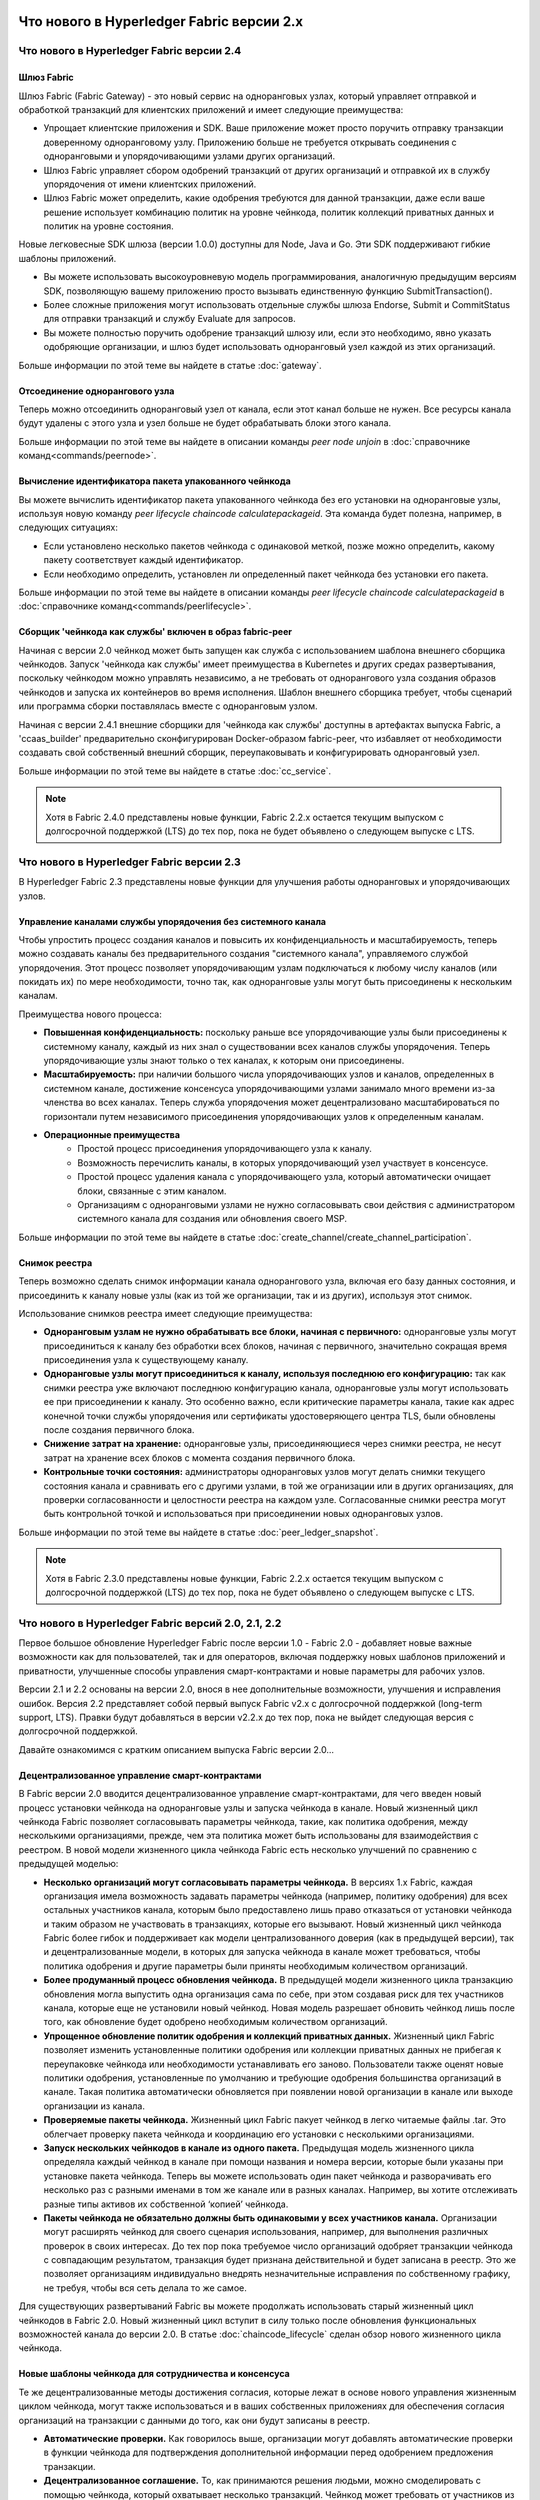 Что нового в Hyperledger Fabric версии 2.x
==========================================

Что нового в Hyperledger Fabric версии 2.4
------------------------------------------

Шлюз Fabric
^^^^^^^^^^^

Шлюз Fabric (Fabric Gateway) - это новый сервис на одноранговых узлах, который управляет отправкой и обработкой
транзакций для клиентских приложений и имеет следующие преимущества:

* Упрощает клиентские приложения и SDK. Ваше приложение может просто поручить отправку транзакции доверенному
  одноранговому узлу. Приложению больше не требуется открывать соединения с одноранговыми и упорядочивающими узлами
  других организаций.
* Шлюз Fabric управляет сбором одобрений транзакций от других организаций и отправкой их в службу упорядочения от имени
  клиентских приложений.
* Шлюз Fabric может определить, какие одобрения требуются для данной транзакции, даже если ваше решение использует
  комбинацию политик на уровне чейнкода, политик коллекций приватных данных и политик на уровне состояния.

Новые легковесные SDK шлюза (версии 1.0.0) доступны для Node, Java и Go. Эти SDK поддерживают гибкие шаблоны приложений.

* Вы можете использовать высокоуровневую модель программирования, аналогичную предыдущим версиям SDK, позволяющую вашему
  приложению просто вызывать единственную функцию SubmitTransaction().
* Более сложные приложения могут использовать отдельные службы шлюза Endorse, Submit и CommitStatus для отправки
  транзакций и службу Evaluate для запросов.
* Вы можете полностью поручить одобрение транзакций шлюзу или, если это необходимо, явно указать одобряющие организации,
  и шлюз будет использовать одноранговый узел каждой из этих организаций.

Больше информации по этой теме вы найдете в статье :doc:`gateway`.

Отсоединение однорангового узла
^^^^^^^^^^^^^^^^^^^^^^^^^^^^^^^

Теперь можно отсоединить одноранговый узел от канала, если этот канал больше не нужен. Все ресурсы канала будут удалены
с этого узла и узел больше не будет обрабатывать блоки этого канала.

Больше информации по этой теме вы найдете в описании команды `peer node unjoin` в :doc:`справочнике команд<commands/peernode>`.

Вычисление идентификатора пакета упакованного чейнкода
^^^^^^^^^^^^^^^^^^^^^^^^^^^^^^^^^^^^^^^^^^^^^^^^^^^^^^

Вы можете вычислить идентификатор пакета упакованного чейнкода без его установки на одноранговые узлы, используя новую
команду `peer lifecycle chaincode calculatepackageid`.
Эта команда будет полезна, например, в следующих ситуациях:

* Если установлено несколько пакетов чейнкода с одинаковой меткой, позже можно определить, какому пакету соответствует
  каждый идентификатор.
* Если необходимо определить, установлен ли определенный пакет чейнкода без установки его пакета.

Больше информации по этой теме вы найдете в описании команды `peer lifecycle chaincode calculatepackageid` в :doc:`справочнике команд<commands/peerlifecycle>`.

Сборщик 'чейнкода как службы' включен в образ fabric-peer
^^^^^^^^^^^^^^^^^^^^^^^^^^^^^^^^^^^^^^^^^^^^^^^^^^^^^^^^^

Начиная с версии 2.0 чейнкод может быть запущен как служба с использованием шаблона внешнего сборщика чейнкодов.
Запуск 'чейнкода как службы' имеет преимущества в Kubernetes и других средах развертывания, поскольку чейнкодом можно
управлять независимо, а не требовать от однорангового узла создания образов чейнкодов и запуска их контейнеров во
время исполнения.
Шаблон внешнего сборщика требует, чтобы сценарий или программа сборки поставлялась вместе с одноранговым узлом.

Начиная с версии 2.4.1 внешние сборщики для 'чейнкода как службы' доступны в артефактах выпуска Fabric, а 'ccaas_builder'
предварительно сконфигурирован Docker-образом fabric-peer, что избавляет от необходимости создавать свой собственный
внешний сборщик, переупаковывать и конфигурировать одноранговый узел.

Больше информации по этой теме вы найдете в статье :doc:`cc_service`.

.. note::

   Хотя в Fabric 2.4.0 представлены новые функции, Fabric 2.2.x остается текущим выпуском с долгосрочной поддержкой (LTS)
   до тех пор, пока не будет объявлено о следующем выпуске с LTS.

Что нового в Hyperledger Fabric версии 2.3
------------------------------------------

В Hyperledger Fabric 2.3 представлены новые функции для улучшения работы одноранговых и упорядочивающих узлов.

Управление каналами службы упорядочения без системного канала
^^^^^^^^^^^^^^^^^^^^^^^^^^^^^^^^^^^^^^^^^^^^^^^^^^^^^^^^^^^^^

Чтобы упростить процесс создания каналов и повысить их конфиденциальность и масштабируемость, теперь можно создавать
каналы без предварительного создания "системного канала", управляемого службой упорядочения.
Этот процесс позволяет упорядочивающим узлам подключаться к любому числу каналов (или покидать их) по мере
необходимости, точно так, как одноранговые узлы могут быть присоединены к нескольким каналам.

Преимущества нового процесса:

* **Повышенная конфиденциальность:** поскольку раньше все упорядочивающие узлы были присоединены к системному каналу,
  каждый из них знал о существовании всех каналов службы упорядочения. Теперь упорядочивающие узлы знают только о тех
  каналах, к которым они присоединены.
* **Масштабируемость:** при наличии большого числа упорядочивающих узлов и каналов, определенных в системном канале,
  достижение консенсуса упорядочивающими узлами занимало много времени из-за членства во всех каналах. Теперь служба
  упорядочения может децентрализовано масштабироваться по горизонтали путем независимого присоединения упорядочивающих
  узлов к определенным каналам.
* **Операционные преимущества**
   * Простой процесс присоединения упорядочивающего узла к каналу.
   * Возможность перечислить каналы, в которых упорядочивающий узел участвует в консенсусе.
   * Простой процесс удаления канала с упорядочивающего узла, который автоматически очищает блоки, связанные с этим каналом.
   * Организациям с одноранговыми узлами не нужно согласовывать свои действия с администратором системного канала для
     создания или обновления своего MSP.

Больше информации по этой теме вы найдете в статье :doc:`create_channel/create_channel_participation`.

Снимок реестра
^^^^^^^^^^^^^^

Теперь возможно сделать снимок информации канала однорангового узла, включая его базу данных состояния, и присоединить
к каналу новые узлы (как из той же организации, так и из других), используя этот снимок.

Использование снимков реестра имеет следующие преимущества:

* **Одноранговым узлам не нужно обрабатывать все блоки, начиная с первичного:** одноранговые узлы могут присоединиться к
  каналу без обработки всех блоков, начиная с первичного, значительно сокращая время присоединения узла к существующему
  каналу.
* **Одноранговые узлы могут присоединиться к каналу, используя последнюю его конфигурацию:** так как снимки реестра уже
  включают последнюю конфигурацию канала, одноранговые узлы могут использовать ее при присоединении к каналу. Это
  особенно важно, если критические параметры канала, такие как адрес конечной точки службы упорядочения или сертификаты
  удостоверяющего центра TLS, были обновлены после создания первичного блока.
* **Снижение затрат на хранение:** одноранговые узлы, присоединяющиеся через снимки реестра, не несут затрат на хранение
  всех блоков с момента создания первичного блока.
* **Контрольные точки состояния:** администраторы одноранговых узлов могут делать снимки текущего состояния канала и
  сравнивать его с другими узлами, в той же огранизации или в других организациях, для проверки согласованности и
  целостности реестра на каждом узле. Согласованные снимки реестра могут быть контрольной точкой и использоваться при
  присоединении новых одноранговых узлов.

Больше информации по этой теме вы найдете в статье :doc:`peer_ledger_snapshot`.

.. note::

   Хотя в Fabric 2.3.0 представлены новые функции, Fabric 2.2.x остается текущим выпуском с долгосрочной поддержкой (LTS)
   до тех пор, пока не будет объявлено о следующем выпуске с LTS.

Что нового в Hyperledger Fabric версий 2.0, 2.1, 2.2
----------------------------------------------------

Первое большое обновление Hyperledger Fabric после версии 1.0 - Fabric 2.0 - добавляет новые важные возможности как для
пользователей, так и для операторов, включая поддержку новых шаблонов приложений и приватности, улучшенные способы
управления смарт-контрактами и новые параметры для рабочих узлов.

Версии 2.1 и 2.2 основаны на версии 2.0, внося в нее дополнительные возможности, улучшения и исправления ошибок.
Версия 2.2 представляет собой первый выпуск Fabric v2.x c долгосрочной поддержкой (long-term support, LTS). Правки будут
добавляться в версии v2.2.x до тех пор, пока не выйдет следующая версия с долгосрочной поддержкой.

Давайте ознакомимся с кратким описанием выпуска Fabric версии 2.0...

Децентрализованное управление смарт-контрактами
^^^^^^^^^^^^^^^^^^^^^^^^^^^^^^^^^^^^^^^^^^^^^^^

В Fabric версии 2.0 вводится децентрализованное управление смарт-контрактами, для чего введен новый процесс установки
чейнкода на одноранговые узлы и запуска чейнкода в канале. Новый жизненный цикл чейнкода Fabric позволяет согласовывать
параметры чейнкода, такие, как политика одобрения, между несколькими организациями, прежде, чем эта политика может быть
использованы для взаимодействия с реестром. В новой модели жизненного цикла чейнкода Fabric есть несколько улучшений по
сравнению с предыдущей моделью:

* **Несколько организаций могут согласовывать параметры чейнкода.** В версиях 1.x Fabric, каждая организация имела
  возможность задавать параметры чейнкода (например, политику одобрения) для всех остальных участников канала, которым
  было предоставлено лишь право отказаться от установки чейнкода и таким образом не участвовать в транзакциях, которые
  его вызывают. Новый жизненный цикл чейнкода Fabric более гибок и поддерживает как модели централизованного доверия
  (как в предыдущей версии), так и децентрализованные модели, в которых для запуска чейкнода в канале может требоваться,
  чтобы политика одобрения и другие параметры были приняты необходимым количеством организаций.

* **Более продуманный процесс обновления чейнкода.** В предыдущей модели жизненного цикла транзакцию обновления могла
  выпустить одна организация сама по себе, при этом создавая риск для тех участников канала, которые еще не установили
  новый чейнкод. Новая модель разрешает обновить чейнкод лишь после того, как обновление будет одобрено необходимым
  количеством организаций.

* **Упрощенное обновление политик одобрения и коллекций приватных данных.** Жизненный цикл Fabric позволяет изменить
  установленные политики одобрения или коллекции приватных данных не прибегая к переупаковке чейнкода или необходимости
  устанавливать его заново. Пользователи также оценят новые политики одобрения, установленные по умолчанию и требующие
  одобрения большинства организаций в канале. Такая политика автоматически обновляется при появлении новой организации в
  канале или выходе организации из канала.

* **Проверяемые пакеты чейнкода.** Жизненный цикл Fabric пакует чейнкод в легко читаемые файлы .tar. Это облегчает
  проверку пакета чейнкода и координацию его установки с несколькими организациями.

* **Запуск нескольких чейнкодов в канале из одного пакета.** Предыдущая модель жизненного цикла определяла каждый
  чейнкод в канале при помощи названия и номера версии, которые были указаны при установке пакета чейнкода. Теперь вы
  можете использовать один пакет чейнкода и разворачивать его несколько раз с разными именами в том же канале или в
  разных каналах. Например, вы хотите отслеживать разные типы активов их собственной ‘копией’ чейнкода.

* **Пакеты чейнкода не обязательно должны быть одинаковыми у всех участников канала.** Организации могут расширять
  чейнкод для своего сценария использования, например, для выполнения различных проверок в своих интересах. До тех пор
  пока требуемое число организаций одобряет транзакции чейнкода с совпадающим результатом, транзакция будет признана
  действительной и будет записана в реестр. Это же позволяет организациям индивидуально внедрять незначительные
  исправления по собственному графику, не требуя, чтобы вся сеть делала то же самое.

Для существующих развертываний Fabric вы можете продолжать использовать старый жизненный цикл чейнкодов в Fabric 2.0.
Новый жизненный цикл вступит в силу только после обновления функциональных возможностей канала до версии 2.0.
В статье :doc:`chaincode_lifecycle` сделан обзор нового жизненного цикла чейнкода.

Новые шаблоны чейнкода для сотрудничества и консенсуса
^^^^^^^^^^^^^^^^^^^^^^^^^^^^^^^^^^^^^^^^^^^^^^^^^^^^^^

Те же децентрализованные методы достижения согласия, которые лежат в основе нового управления
жизненным циклом чейнкода, могут также использоваться и в ваших собственных
приложениях для обеспечения согласия организаций на транзакции с данными
до того, как они будут записаны в реестр.

* **Автоматические проверки.** Как говорилось выше, организации могут добавлять автоматические проверки в функции
  чейнкода для подтверждения дополнительной информации перед одобрением предложения транзакции.

* **Децентрализованное соглашение.** То, как принимаются решения людьми, можно смоделировать с помощью чейнкода,
  который охватывает несколько транзакций. Чейнкод может требовать от участников из разных организаций указать свои
  условия соглашения в транзакции в реестре. Затем окончательный вызов чейнкода может подтвердить, что условия отдельных
  участников сделки выполнены, и "провести" финальную бизнес-транзакцию для всех участников канала. В качестве
  конкретного примера указания частных условий см. сценарий передачи активов в статье :doc:`private-data/private-data`.

Улучшения в обращении с приватными данными
^^^^^^^^^^^^^^^^^^^^^^^^^^^^^^^^^^^^^^^^^^

Fabric версии 2.0 также позволяет использовать новые модели работы с приватными данными и обмена ими без необходимости
создания коллекций приватных данных для всех комбинаций участников канала, которые могут захотеть совершить транзакцию.
В частности, вместо обмена приватными данными внутри коллекции, состоящей из нескольких членов, можно обмениваться
приватными данными между коллекциями, где каждая коллекция может включать одну организацию, или, возможно, одну
организацию вместе с регулятором или аудитором.

Для того, чтобы эти шаблоны работы с приватными данными были возможны, в Fabric 2.x сделаны следующие улучшения:

* **Совместное использование и верификация приватных данных.** Когда приватные данные передаются участнику
  канала, который не является членом коллекции, или передаются в другую коллекцию приватных данных,
  которая содержит одного или более членов канала (путем записи ключа в эту коллекцию), принимающие
  стороны могут использовать функцию GetPrivateDataHash() из API чейнкода для проверки соответствия приватных
  данных хэшам в блокчейне, которые были созданы из приватных данных в предыдущих транзакциях.

* **Политики одобрения для коллекций.** Коллекции приватных данных теперь могут быть определены политиками
  одобрения, которые отменяют политики одобрения на уровне чейнкода для ключей в коллекции. Эта функция может
  использоваться для ограничения того, какие организации могут записывать данные в коллекцию, и именно она
  позволяет использовать новый жизненный цикл чейкода и шаблоны применения чейнкода, упомянутые ранее.
  Например, у вас может быть политика одобрения чейнкода, которая требует одобрения большинством организаций,
  но для каждой конкретной транзакции вам может потребоваться, чтобы две организации, участвующие в транзакции,
  индивидуально одобрили свое соглашение в своих собственных коллекциях приватных данных.

* **Неявные коллекции данных каждой организации.** Если вы хотите использовать разные шаблоны приватных данных
  для каждой организации, вам даже не нужно определять коллекции при развертывании чейнкода в Fabric v2.x. Неявные
  коллекции для конкретной организации можно использовать без предварительного определения.

Чтобы узнать больше о шаблонах использования приватных данных, см. статью :doc:`private-data/private-data`. Подробнее о
конфигурации коллекций приватных данных и неявных коллекциях написано в статье :doc:`private-data-arch`.

Внешний запуск чейнкода
^^^^^^^^^^^^^^^^^^^^^^^

Функция внешнего запуска чейнкода позволяет операторам создавать и запускать чейнкод с помощью выбранной
ими технологии. Использование внешних сборщиков и программ запуска не требуется, так как по умолчанию
чейнкод собирается и запускается так же, как и в предыдущих версиях, с использованием Docker API.

* **Удалена зависимость от демона Docker.** В предыдущих версиях Fabric для создания и запуска чейнкода
  одноранговые узлы должны были иметь доступ к демону Docker, что может быть нежелательно в промышленных
  средах из-за привилегий, необходимых для процесса узла.

* **Альтернатива контейнерам.** Больше не требуется запускать чейнкод в контейнерах Docker, и он может
  выполняться в выбранной оператором среде (включая контейнеры).

* **Внешние сборщики.** Оператор может предоставить набор внешних исполняемых файлов сборщика,
  чтобы переопределить способ сборки и запуска чейнкода.

* **Чейнкод как внешний сервис.** Традиционно чейнкоды запускаются одноранговым узлом, а затем подключаются
  обратно к одноранговому узлу. Теперь можно запускать чейнкод как внешний сервис, например, в модуле Kubernetes,
  к которому может подключаться одноранговый узел и использовать его для выполнения чейнкода. Подробные сведения
  об этом содержатся здесь - :doc:`cc_service` .

Больше информации о возможности внешнего запуска чейнкода читайте в статье :doc:`cc_launcher`.

Кэш базы данных состояний в CouchDB для улучшения производительности
^^^^^^^^^^^^^^^^^^^^^^^^^^^^^^^^^^^^^^^^^^^^^^^^^^^^^^^^^^^^^^^^^^^^

* Исторически узким местом при использовании внешней базы данных состояний на CouchDB были задержки при чтении во время
  этапов одобрения или подтверждения транзакций.

* В Fabric v2.0 новый кэш однорангового узла заменяет многие из этих дорогостоящих поисков быстрым чтением локального
  кэша. Размер кэша может быть задан в конфигурации посредством свойства ``cacheSize`` в core.yaml.

Образы докеров на основе Alpine
^^^^^^^^^^^^^^^^^^^^^^^^^^^^^^^

Начиная с версии 2.0, образы Docker Hyperledger Fabric будут использовать Alpine Linux, ориентированный на безопасность
легковесный дистрибутив Linux. Это означает, что образы Docker теперь намного меньше, что обеспечивает более быструю
загрузку и запуск, а также занимает меньше дискового пространства на хост-системах. Alpine Linux разработан с нуля с
учетом требований безопасности, а минималистский характер дистрибутива Alpine значительно снижает риск возникновения
уязвимостей в системе безопасности.

Пример тестовой сети
^^^^^^^^^^^^^^^^^^^^

Репозиторий fabric-samples теперь включает новую тестовую сеть Fabric. Тестовая сеть создана как модульный
и удобный образец сети Fabric, который упрощает тестирование ваших приложений и смарт-контрактов. Сеть
также поддерживает возможность развертывания с использованием центров сертификации в дополнение к cryptogen.

Больше информации о тестовой сети вы найдете в статье :doc:`test_network`.

Обновление до версии Fabric 2.x
^^^^^^^^^^^^^^^^^^^^^^^^^^^^^^^

Новая версия влечет за собой дополнительные сложности при обновлении. Однако, поддерживается плавное обновление с
версии 1.4.x до версии 2.0, так что сетевые компоненты можно обновлять по одному без простоев. Вы также можете сделать
обновление непосредственно с версии 1.4.x LTS до версии 2.2.x LTS.

Документация по обновлению была существенно переработана и расширена, и теперь занимает отдельный раздел :doc:`upgrade`.
В нем вы найдете статьи :doc:`upgrading_your_components` и :doc:`updating_capabilities`, а также детальное рассмотрение
действий по обновлению до версии v2.x в статье :doc:`upgrade_to_newest_version`.

Примечания к выпуску
====================

В примечаниях к выпуску содержится более подробная информация для пользователей, переходящих на новую версию.
В частности, ознакомьтесь с изменением и удалением функционала, объявленными в каждом из выпусков v2.x.

* `Fabric v2.0.0 release notes <https://github.com/hyperledger/fabric/releases/tag/v2.0.0>`_.
* `Fabric v2.0.1 release notes <https://github.com/hyperledger/fabric/releases/tag/v2.0.1>`_.
* `Fabric v2.1.0 release notes <https://github.com/hyperledger/fabric/releases/tag/v2.1.0>`_.
* `Fabric v2.1.1 release notes <https://github.com/hyperledger/fabric/releases/tag/v2.1.1>`_.
* `Fabric v2.2.0 release notes <https://github.com/hyperledger/fabric/releases/tag/v2.2.0>`_.
* `Fabric v2.2.1 release notes <https://github.com/hyperledger/fabric/releases/tag/v2.2.1>`_.
* `Fabric v2.2.2 release notes <https://github.com/hyperledger/fabric/releases/tag/v2.2.2>`_.
* `Fabric v2.2.3 release notes <https://github.com/hyperledger/fabric/releases/tag/v2.2.3>`_.
* `Fabric v2.2.4 release notes <https://github.com/hyperledger/fabric/releases/tag/v2.2.4>`_.
* `Fabric v2.3.0 release notes <https://github.com/hyperledger/fabric/releases/tag/v2.3.0>`_.
* `Fabric v2.3.1 release notes <https://github.com/hyperledger/fabric/releases/tag/v2.3.1>`_.
* `Fabric v2.3.2 release notes <https://github.com/hyperledger/fabric/releases/tag/v2.3.2>`_.
* `Fabric v2.3.3 release notes <https://github.com/hyperledger/fabric/releases/tag/v2.3.3>`_.
* `Fabric v2.4.0 release notes <https://github.com/hyperledger/fabric/releases/tag/v2.4.0>`_.
* `Fabric v2.4.1 release notes <https://github.com/hyperledger/fabric/releases/tag/v2.4.1>`_.
* `Fabric v2.4.2 release notes <https://github.com/hyperledger/fabric/releases/tag/v2.4.2>`_.
* `Fabric v2.4.3 release notes <https://github.com/hyperledger/fabric/releases/tag/v2.4.3>`_.
* `Fabric v2.4.4 release notes <https://github.com/hyperledger/fabric/releases/tag/v2.4.4>`_.
* `Fabric v2.4.5 release notes <https://github.com/hyperledger/fabric/releases/tag/v2.4.5>`_.
